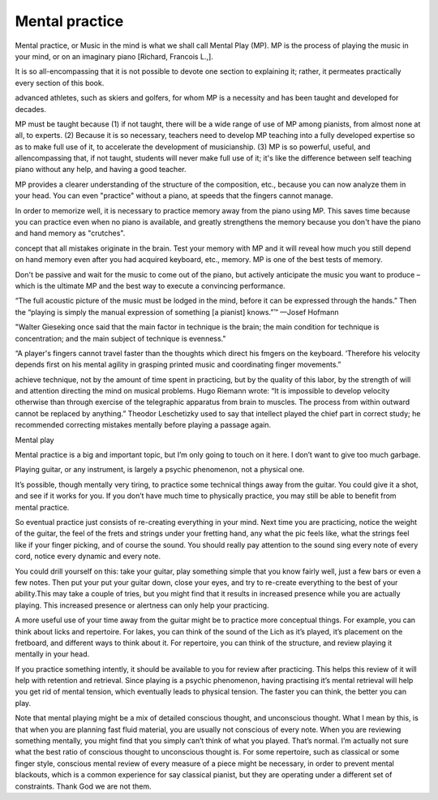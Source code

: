 Mental practice
---------------

.. todo:: complete this

.. tech:technique:: mentalpractice
   :displayname: Mental Practice
   :status: TODO

   Play away from the instrument.

Mental practice, or Music in the mind is what we shall call Mental Play (MP). MP is the process of playing
the music in your mind, or on an imaginary piano [Richard, Francois L.,].

It is so all-encompassing that it is not possible to devote one
section to explaining it; rather, it permeates practically every section of this book.

advanced athletes,
such as skiers and golfers, for whom MP is a necessity and has been taught and developed for
decades.

MP must be taught because (1) if not taught, there will be a wide range of use of MP
among pianists, from almost none at all, to experts. (2) Because it is so necessary, teachers
need to develop MP teaching into a fully developed expertise so as to make full use of it, to
accelerate the development of musicianship. (3) MP is so powerful, useful, and allencompassing that, if not taught, students will never make full use of it; it's like the difference
between self teaching piano without any help, and having a good teacher.

MP provides a clearer understanding of the structure of the
composition, etc., because you can now analyze them in your head. You can even "practice"
without a piano, at speeds that the fingers cannot manage.

In order to memorize well, it is necessary to practice memory away from the piano using
MP. This saves time because you can practice even when no piano is available, and greatly
strengthens the memory because you don't have the piano and hand memory as "crutches".

concept that all mistakes originate in the brain. Test your memory with MP and it will reveal
how much you still depend on hand memory even after you had acquired keyboard, etc.,
memory. MP is one of the best tests of memory.

Don't be passive and
wait for the music to come out of the piano, but actively anticipate the music you want to
produce – which is the ultimate MP and the best way to execute a convincing performance.



“The full acoustic picture of the music must be lodged in the mind, before it can be expressed through the hands.” Then the “playing is simply the manual expression of something [a pianist] knows.”™
—Josef Hofmann

"Walter Gieseking once said that the main factor in technique is the brain; the main condition for technique is
concentration; and the main subject of technique is evenness."

“A player's fingers cannot travel faster than the
thoughts which direct his fmgers on the keyboard. ‘Therefore his velocity depends first on his mental agility in
grasping printed music and coordinating finger movements.”

achieve technique, not by the amount of time spent in
practicing, but by the quality of this labor, by the strength
of will and attention directing the mind on musical problems. Hugo Riemann wrote: “It is impossible to develop
velocity otherwise than through exercise of the telegraphic
apparatus from brain to muscles. The process from within outward cannot be replaced by anything.” Theodor
Leschetizky used to say that intellect played the chief
part in correct study; he recommended correcting mistakes mentally before playing a passage again.




Mental play

Mental practice is a big and important topic, but I’m only going to touch on it here. I don’t want to give too much garbage.

Playing guitar, or any instrument, is largely a psychic phenomenon, not a physical one.

It’s possible, though mentally very tiring, to practice some technical things away from the guitar. You could give it a shot, and see if it works for you. If you don’t have much time to physically practice, you may still be able to benefit from mental practice.

So eventual practice just consists of re-creating everything in your mind. Next time you are practicing, notice the weight of the guitar, the feel of the frets and strings under your fretting hand, any what the pic feels like, what the strings feel like if your finger picking, and of course the sound. You should really pay attention to the sound sing every note of every cord, notice every dynamic and every note.

You could drill yourself on this: take your guitar, play something simple that you know fairly well, just a few bars or even a few notes. Then put your put your guitar down, close your eyes, and try to re-create everything to the best of your ability.This may take a couple of tries, but you might find that it results in increased presence while you are actually playing. This increased presence or alertness can only help your practicing.

A more useful use of your time away from the guitar might be to practice more conceptual things. For example, you can think about licks and repertoire. For lakes, you can think of the sound of the Lich as it’s played, it’s placement on the fretboard, and different ways to think about it. For repertoire, you can think of the structure, and review playing it mentally in your head.

If you practice something intently, it should be available to you for review after practicing. This helps this review of it will help with retention and retrieval. Since playing is a psychic phenomenon, having practising it’s mental retrieval will help you get rid of mental tension, which eventually leads to physical tension. The faster you can think, the better you can play.

Note that mental playing might be a mix of detailed conscious thought, and unconscious thought. What I mean by this, is that when you are planning fast fluid material, you are usually not conscious of every note. When you are reviewing something mentally, you might find that you simply can’t think of what you played. That’s normal. I’m actually not sure what the best ratio of conscious thought to unconscious thought is. For some repertoire, such as classical or some finger style, conscious mental review of every measure of a piece might be necessary, in order to prevent mental blackouts, which is a common experience for say classical pianist, but they are operating under a different set of constraints. Thank God we are not them.
